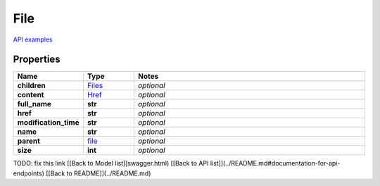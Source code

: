 File
#########

`API examples <../../teamcity_models/File.html>`_

Properties
----------
.. list-table::
   :widths: 15 15 70
   :header-rows: 1

   * - Name
     - Type
     - Notes
   * - **children**
     -  `Files <./Files.html>`_
     - `optional` 
   * - **content**
     -  `Href <./Href.html>`_
     - `optional` 
   * - **full_name**
     - **str**
     - `optional` 
   * - **href**
     - **str**
     - `optional` 
   * - **modification_time**
     - **str**
     - `optional` 
   * - **name**
     - **str**
     - `optional` 
   * - **parent**
     -  `file <./file.html>`_
     - `optional` 
   * - **size**
     - **int**
     - `optional` 


TODO: fix this link
[[Back to Model list]]swagger.html) [[Back to API list]](../README.md#documentation-for-api-endpoints) [[Back to README]](../README.md)


